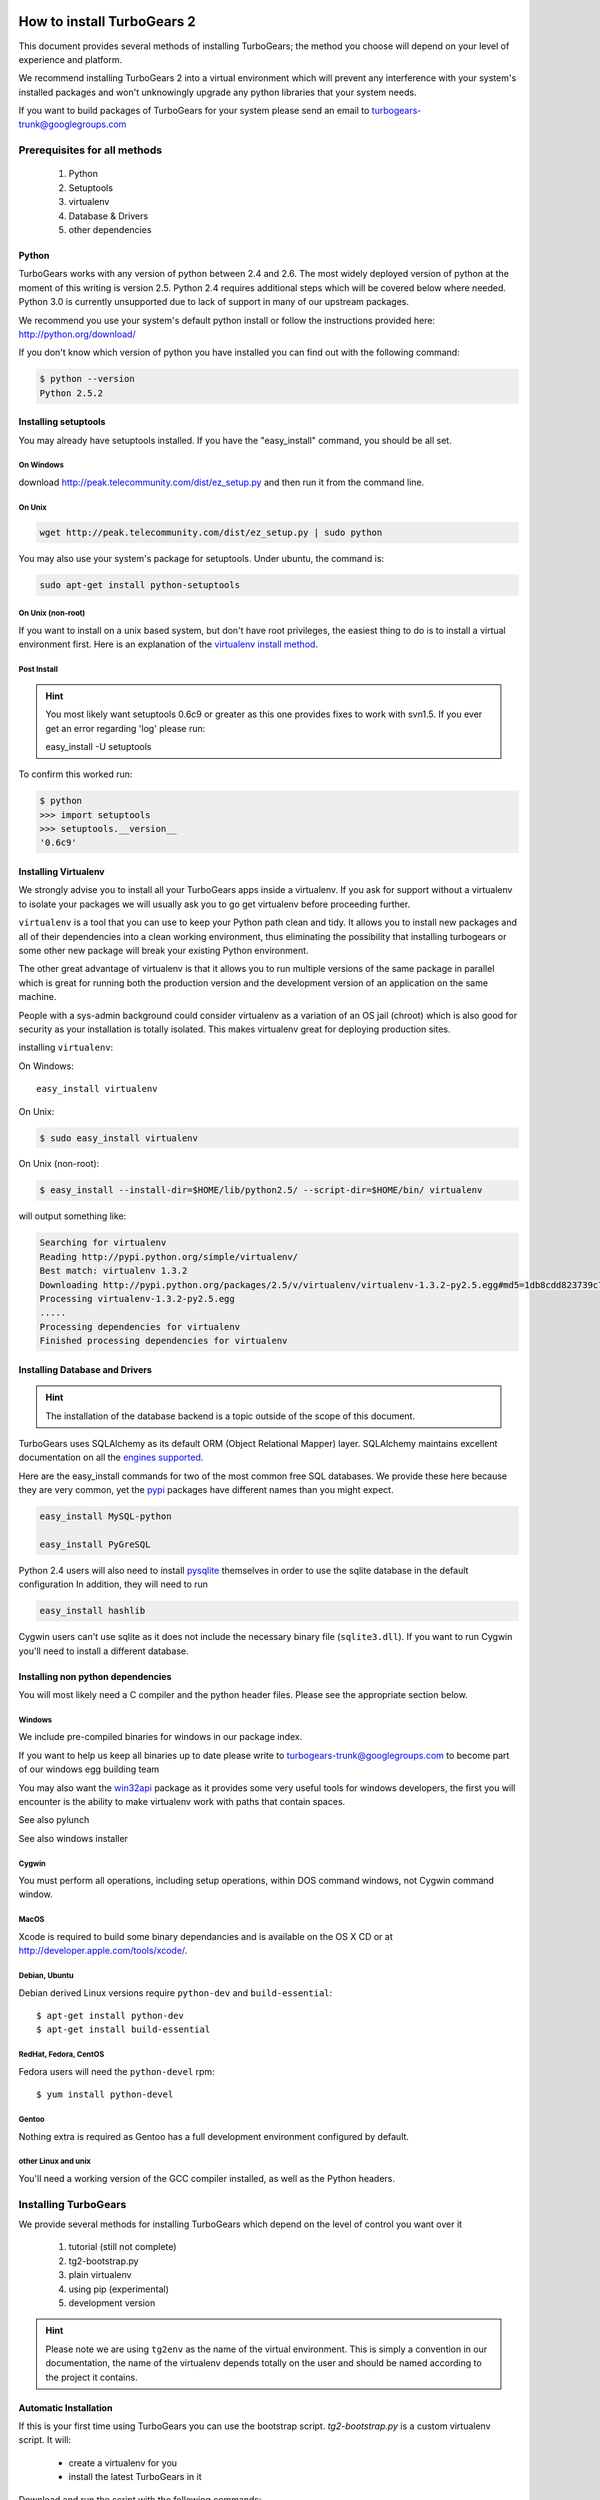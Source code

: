 How to install TurboGears 2
===========================

This document provides several methods of installing TurboGears; the method you choose will depend on your level of experience and platform.

We recommend installing TurboGears 2 into a virtual environment which will prevent any interference with your system's installed packages and won't unknowingly upgrade any python libraries that your system needs.

If you want to build packages of TurboGears for your system please send an email to turbogears-trunk@googlegroups.com

Prerequisites for all methods
------------------------------

  1. Python
  2. Setuptools
  3. virtualenv
  4. Database & Drivers
  5. other dependencies

Python
~~~~~~~~

TurboGears works with any version of python between 2.4 and 2.6. The most widely deployed version of python at the moment of this writing is version 2.5.  Python 2.4 requires additional steps which will be covered below where needed.  Python 3.0 is currently unsupported due to lack of support in many of our upstream packages.

We recommend you use your system's default python install or follow the instructions provided here: http://python.org/download/

If you don't know which version of python you have installed you can find out with the following command:

.. code-block:: bash

   $ python --version
   Python 2.5.2

Installing setuptools
~~~~~~~~~~~~~~~~~~~~~~

You may already have setuptools installed.   If you have the "easy_install" 
command, you should be all set.

On Windows
""""""""""

download http://peak.telecommunity.com/dist/ez_setup.py and then run it from the command line.

On Unix
""""""""

.. code-block:: bash

    wget http://peak.telecommunity.com/dist/ez_setup.py | sudo python

You may also use your system's package for setuptools.   Under ubuntu, the
command is:

.. code-block:: bash

    sudo apt-get install python-setuptools

On Unix (non-root)
""""""""""""""""""

If you want to install on a unix based system, but don't have root privileges,
the easiest thing to do is to install a virtual environment first.  Here 
is an explanation of the `virtualenv install method`_.

.. _`virtualenv install method`:  http://peak.telecommunity.com/DevCenter/EasyInstall#creating-a-virtual-python

Post Install
""""""""""""""

.. hint:: 
   You most likely want setuptools 0.6c9 or greater as this one provides fixes to work with svn1.5.  If you ever get an error regarding 'log' please run:
   
   easy_install -U setuptools

To confirm this worked run:
   
.. code-block:: bash

    $ python 
    >>> import setuptools
    >>> setuptools.__version__
    '0.6c9'

Installing Virtualenv
~~~~~~~~~~~~~~~~~~~~~

We strongly advise you to install all your TurboGears apps inside a virtualenv.  If you ask for support without a virtualenv to isolate your packages we will usually ask you to go get virtualenv before proceeding further.

``virtualenv`` is a tool that you can use to keep your Python path clean and tidy.  It allows you to install new packages and all of their dependencies into a clean working environment, thus eliminating the possibility that installing turbogears or some other new package will break your existing Python environment.

The other great advantage of virtualenv is that it allows you to run multiple versions of the same package in parallel which is great for running both the production version and the development version of an application on the same machine.

People with a sys-admin background could consider virtualenv as a variation of an OS jail (chroot) which is also good for security as your installation is totally isolated. This makes virtualenv great for deploying production sites.

installing ``virtualenv``:

On Windows::

    easy_install virtualenv

On Unix:

.. code-block:: bash

    $ sudo easy_install virtualenv

On Unix (non-root):

.. code-block:: bash

    $ easy_install --install-dir=$HOME/lib/python2.5/ --script-dir=$HOME/bin/ virtualenv

will output something like:

.. code-block:: text

    Searching for virtualenv
    Reading http://pypi.python.org/simple/virtualenv/
    Best match: virtualenv 1.3.2
    Downloading http://pypi.python.org/packages/2.5/v/virtualenv/virtualenv-1.3.2-py2.5.egg#md5=1db8cdd823739c79330a138327239551
    Processing virtualenv-1.3.2-py2.5.egg
    .....
    Processing dependencies for virtualenv
    Finished processing dependencies for virtualenv

Installing Database and Drivers
~~~~~~~~~~~~~~~~~~~~~~~~~~~~~~~~~

.. hint::
    The installation of the database backend is a topic outside of the scope of this document.

TurboGears uses SQLAlchemy as its default ORM (Object Relational Mapper) layer.  SQLAlchemy maintains excellent documentation on all the `engines supported`_.

Here are the easy_install commands for two of the most common free SQL databases.   We provide these here because they are very common, yet the pypi_ packages have different names than you might expect.

.. code-block:: bash

    easy_install MySQL-python

    easy_install PyGreSQL

.. _pypi: http://pypi.python.org

Python 2.4 users will also need to install pysqlite_ themselves in order to use the sqlite database in the default configuration In addition, they will need to run

.. code-block:: bash

    easy_install hashlib

.. _engines supported: http://www.sqlalchemy.org/docs/05/reference/dialects/index.html
.. _pysqlite: http://pypi.python.org/pypi/pysqlite/

Cygwin users can't use sqlite as it does not include the necessary binary file (``sqlite3.dll``).  If you want to run Cygwin you'll need to install a different database.

Installing non python dependencies
~~~~~~~~~~~~~~~~~~~~~~~~~~~~~~~~~~~

You will most likely need a C compiler and the python header files. Please see the appropriate section below.

Windows
""""""""

We include pre-compiled binaries for windows in our package index.

If you want to help us keep all binaries up to date please write to turbogears-trunk@googlegroups.com to become part of our windows egg building team

You may also want the `win32api`_ package as it provides some very useful tools for windows developers, the first you will encounter is the ability to make virtualenv work with paths that contain spaces.

.. _win32api: http://starship.python.net/crew/mhammond/win32/

See also pylunch

See also windows installer

Cygwin
"""""""
You must perform all operations, including setup operations, within DOS command windows, not Cygwin command window.

MacOS
""""""
Xcode is required to build some binary dependancies and is available on the OS X CD or at http://developer.apple.com/tools/xcode/.

Debian, Ubuntu 
"""""""""""""""
Debian derived Linux versions require ``python-dev`` and ``build-essential``::

    $ apt-get install python-dev
    $ apt-get install build-essential

RedHat, Fedora, CentOS
""""""""""""""""""""""""
Fedora users will need the ``python-devel`` rpm::

    $ yum install python-devel

Gentoo
"""""""

Nothing extra is required as Gentoo has a full development environment configured by default.

other Linux and unix
""""""""""""""""""""""

You'll need a working version of the GCC compiler installed, as well as the Python headers.  

Installing TurboGears
------------------------

We provide several methods for installing TurboGears which depend on the level of control you want over it 

    1. tutorial (still not complete)
    2. tg2-bootstrap.py
    3. plain virtualenv
    4. using pip (experimental)
    5. development version


.. hint::
    Please note we are using ``tg2env`` as the name of the virtual environment.  This is simply a convention in our documentation, the name of the virtualenv depends totally on the user and should be named according to the project it contains.

Automatic Installation
~~~~~~~~~~~~~~~~~~~~~~~~~~

If this is your first time using TurboGears you can use the bootstrap script.  `tg2-bootstrap.py` is a custom virtualenv script.  It will:

 * create a virtualenv for you 
 * install the latest TurboGears in it

Download and run the script with the following commands:

.. code-block:: bash

   wget http://www.turbogears.org/2.0/downloads/current/tg2-bootstrap.py
   python tg2-bootstrap.py --no-site-packages tg2env


Manual installation
~~~~~~~~~~~~~~~~~~~

First, ``cd`` to the directory where you want your virtual environment for TurboGears 2. Note the virtualenv will be created as a subdirectory here.

Now create a new virtual environment named `tg2env`

.. code-block:: bash

    $ virtualenv --no-site-packages tg2env

that produces something like this::

     Using real prefix '/usr/local'
     New python executable in tg2env/bin/python
     Installing setuptools............done.

Activate your virtualenv 
""""""""""""""""""""""""""

First go inside the virtualenv::

    $ cd tg2env

On Windows you activate a virtualenv with the command::

    Scripts\activate.bat

On Unix you activate a virtualenv with the command: 

.. code-block:: bash

    $ source bin/activate

If you are on Unix your prompt should change to indicate that you're in a virtualenv.
It will look something like this::

    (tg2env)username@host:~/tg2env$

The net result of activating your virtualenv is that your PATH variable now points to the tools in `tg2evn/bin` and your python will look for libraries in `tg2evn/lib`.

Therefore you need to reactivate your virtualenv every time you want to work on your ``tg2env`` environment. 

Install Turbogears 2
""""""""""""""""""""""""""

You'll be able to install the latest released version of TurboGears via:

.. code-block:: bash

    (tg2env)$ easy_install -i http://www.turbogears.org/2.0/downloads/current/index tg.devtools


.. warning:: if you are upgrading from a previous TG2 version your command should be:

    .. code-block:: bash

        (tg2env)$ easy_install -U -i http://www.turbogears.org/2.0/downloads/current/index tg.devtools


.. warning:: If your Python is version 2.4, you must make sure to install Beaker 1.4 or higher. Though it should be automatic, you may need to run this command to get it:

    .. code-block:: bash

        easy_install -U beaker

TurboGears and all of its dependencies should download and install themselves.
(This may take several minutes.)

Deactivating the environment
"""""""""""""""""""""""""""""

When you are done working simply run the ``deactivate`` virtualenv shell command::

    (tg2env)user@host:~/tg2env$ deactivate 
    user@host:~/tg2env$

This isn't really needed but it's good practice if you want to switch your shell to do some other work.

Installation using pip (experimental)
~~~~~~~~~~~~~~~~~~~~~~~~~~~~~~~~~~~~~

`pip`_ (or pip installs packages) is an experimental easy_install replacement. It provides many improvements over it's predecessor and aims to be a full replacement.

.. warning::
   pip is not supported under windows!
   
Just add the ``--pip`` flag to the bootstrap script::

  $ python tg2-bootstrap.py --no-site-packages --pip tg2env
   
.. _pip: http://pypi.python.org/pypi/pip

Installing the Development Version of Turbogears 2
~~~~~~~~~~~~~~~~~~~~~~~~~~~~~~~~~~~~~~~~~~~~~~~~~~~~~~~~~~~~~~~~~~~

Getting Subversion
"""""""""""""""""""""

    * All major Linux distributions have this installed. The package is normally named ``subversion``
    * On windows you can download the `Subversion installer`_

.. _Subversion installer: http://subversion.tigris.org/getting.html

Getting the source
""""""""""""""""""""

Check out the latest code from the subversion repositories:

.. code-block:: bash

  (tg2dev)$ svn co http://svn.turbogears.org/projects/tg.devtools/trunk tgdevtools
  (tg2dev)$ svn co http://svn.turbogears.org/trunk tg2

Installing the sources
"""""""""""""""""""""""""

Tell setuptools to use these versions that you have just checked out via SVN:

* TurboGears 2 :

.. code-block:: bash

  (tg2dev)$ cd tg2
  (tg2dev)$ python setup.py develop

* TurboGears 2 developer tools:

.. code-block:: bash

  (tg2dev)$ cd ../tgdevtools
  (tg2dev)$ python setup.py develop

Source install via pip
"""""""""""""""""""""""""

use the ``--trunk`` flag to the bootstrap script::

  $ python tg2-bootstrap.py --no-site-packages --trunk tg2env

or install via pip manually 

.. code-block:: bash

   $ easy_install pip
   $ pip install -e svn+http://svn.turbogears.org/trunk
   $ pip install -e svn+http://svn.turbogears.org/projects/tg.devtools/trunk

Validate the installation
---------------------------

To check if you installed TurboGears 2 correctly, type

.. code-block:: bash

    (tg2env)$ paster --help

and you should see something like::

    Usage: paster [paster_options] COMMAND [command_options]

    Options:
      --version         show program's version number and exit
      --plugin=PLUGINS  Add a plugin to the list of commands (plugins are Egg
                        specs; will also require() the Egg)
      -h, --help        Show this help message

    Commands:
      create       Create the file layout for a Python distribution
      help         Display help
      make-config  Install a package and create a fresh config file/directory
      points       Show information about entry points
      post         Run a request for the described application
      request      Run a request for the described application
      serve        Serve the described application
      setup-app    Setup an application, given a config file

    TurboGears2:
      quickstart   Create a new TurboGears 2 project.
      tginfo       Show TurboGears 2 related projects and their versions

Notice the "TurboGears2" command section at the end of the output  -- this indicates that turbogears is installed in your current path.

Paster has replaced the old tg-admin command, and most of the tg-admin commands
have now been re-implemented as paster commands. For example, ``tg-admin quickstart``
command has changed to ``paster quickstart``, and ``tg-admin info`` command
has changed to ``paster tginfo``.

For a full list of turbogears commands see `Command Line reference <CommandLine.html>`_

What's next?
============

If you are new to turbogears you will want to continue with the `Quick Start Guide <QuickStart.html>`_

If you are a TG1 user be sure to check out our `What's new in TurboGears 2.0 <WhatsNew.html>`_ page to get a picture of what's changed in TurboGears2 so far.

.. todo:: Review this file for todo items.

